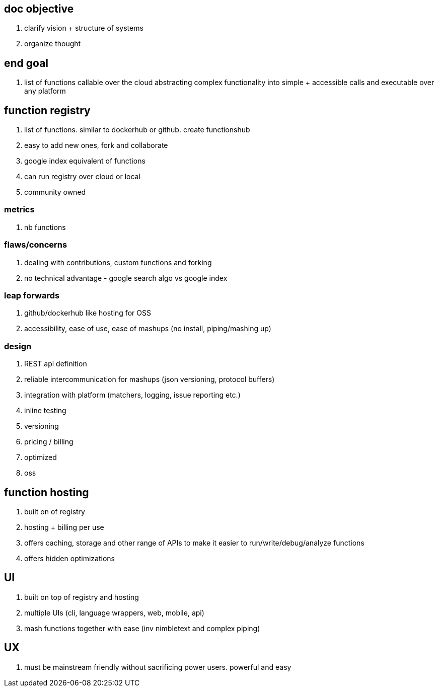 
== doc objective

. clarify vision + structure of systems
. organize thought


== end goal

. list of functions callable over the cloud abstracting complex functionality into simple + accessible calls and executable over any platform


== function registry

. list of functions. similar to dockerhub or github. create functionshub
. easy to add new ones, fork and collaborate
. google index equivalent of functions
. can run registry over cloud or local
. community owned

=== metrics

. nb functions

=== flaws/concerns

. dealing with contributions, custom functions and forking
. no technical advantage  - google search algo vs google index

=== leap forwards

. github/dockerhub like hosting for OSS
. accessibility, ease of use, ease of mashups (no install, piping/mashing up)


=== design

. REST api definition 
. reliable intercommunication for mashups (json versioning, protocol buffers)
. integration with platform (matchers, logging, issue reporting etc.)
. inline testing
. versioning
. pricing / billing
. optimized
. oss

== function hosting

. built on of registry
. hosting + billing per use
. offers caching, storage and other range of APIs to make it easier to run/write/debug/analyze functions
. offers hidden optimizations



== UI

. built on top of registry and hosting
. multiple UIs (cli, language wrappers, web, mobile, api) 
. mash functions together with ease (inv nimbletext and complex piping)


== UX

. must be mainstream friendly without sacrificing power users. powerful and easy

